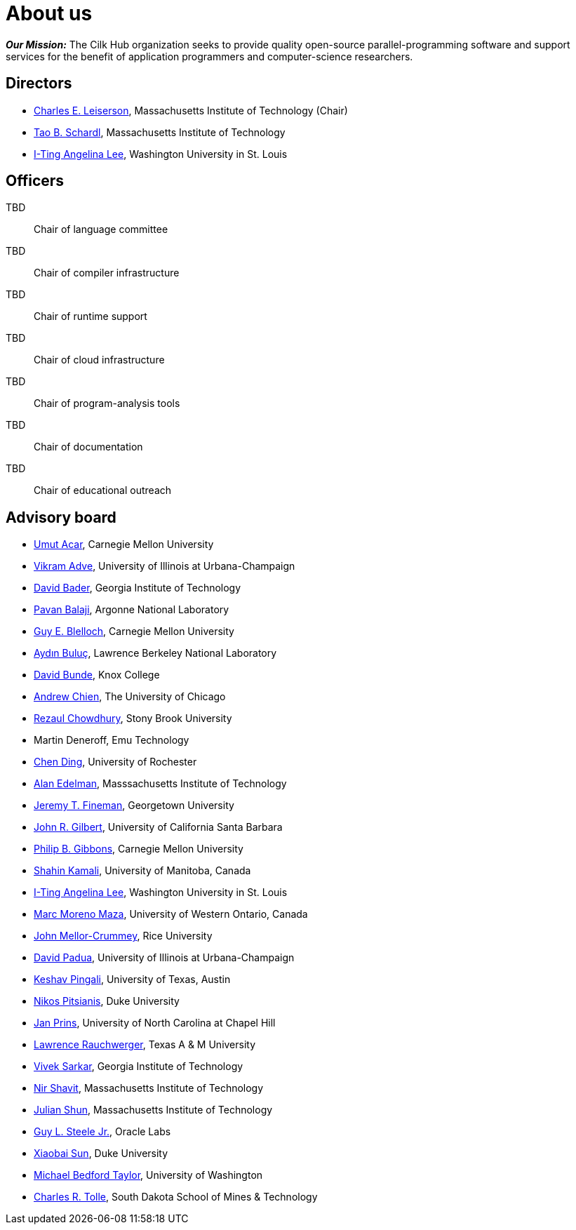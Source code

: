 // -*- mode: adoc -*-
= About us
:page-permalink: /about/
:dotlessi: &#x131;
:ccedilla: &#231;

*_Our Mission:_* The Cilk Hub organization seeks to provide quality
open-source parallel-programming software and support services for the
benefit of application programmers and computer-science researchers.

== Directors

- link:https://people.csail.mit.edu/cel/[Charles E. Leiserson],
  Massachusetts Institute of Technology (Chair)
- link:http://neboat.mit.edu/[Tao B. Schardl], Massachusetts Institute
  of Technology
- link:http://www.cse.wustl.edu/~angelee/[I-Ting Angelina Lee],
  Washington University in St. Louis


== Officers

TBD:: Chair of language committee

TBD:: Chair of compiler infrastructure

TBD:: Chair of runtime support

TBD:: Chair of cloud infrastructure

TBD:: Chair of program-analysis tools

TBD:: Chair of documentation

TBD:: Chair of educational outreach

== Advisory board

- link:http://www.umut-acar.org/[Umut Acar], Carnegie Mellon
  University
- link:http://vikram.cs.illinois.edu/[Vikram Adve], University of
  Illinois at Urbana-Champaign
- link:https://www.cc.gatech.edu/~bader/[David Bader], Georgia
  Institute of Technology 
- link:http://www.mcs.anl.gov/~balaji/[Pavan Balaji], Argonne National
  Laboratory
- link:https://www.cs.cmu.edu/~guyb/[Guy E. Blelloch], Carnegie Mellon
  University
- link:http://crd.lbl.gov/departments/computer-science/PAR/staff/ayd-n-buluc/[Ayd{dotlessi}n
  Bulu{ccedilla}], Lawrence Berkeley National Laboratory
- link:http://faculty.knox.edu/dbunde/[David Bunde], Knox College
- link:http://people.cs.uchicago.edu/~aachien/[Andrew Chien], The
  University of Chicago
- link:http://www3.cs.stonybrook.edu/~rezaul/[Rezaul Chowdhury],
  Stony Brook University
- Martin Deneroff, Emu Technology
- link:http://www.cs.rochester.edu/~cding/[Chen Ding], University of
  Rochester
- link:http://math.mit.edu/~edelman/[Alan Edelman], Masssachusetts
  Institute of Technology
- link:http://people.cs.georgetown.edu/~jfineman/[Jeremy T. Fineman],
  Georgetown University
- link:http://www.cs.ucsb.edu/~gilbert/[John R. Gilbert], University
  of California Santa Barbara
- link:https://www.cs.cmu.edu/~gibbons/[Philip B. Gibbons], Carnegie
  Mellon University
- link:http://www.cs.umanitoba.ca/~kamalis/[Shahin Kamali], University
  of Manitoba, Canada
- link:http://www.cse.wustl.edu/~angelee/[I-Ting Angelina Lee],
  Washington University in St. Louis 
- link:http://www.csd.uwo.ca/~moreno/[Marc Moreno Maza], University of
  Western Ontario, Canada
- link:https://www.cs.rice.edu/~johnmc/[John Mellor-Crummey], Rice
  University
- link:http://polaris.cs.uiuc.edu/~padua/[David Padua], University of
  Illinois at Urbana-Champaign
- link:https://www.cs.utexas.edu/~pingali/[Keshav Pingali], University
  of Texas, Austin
- link:https://users.cs.duke.edu/~nikos/[Nikos Pitsianis], Duke
  University
- link:http://www.cs.unc.edu/~prins/[Jan Prins], University of North
  Carolina at Chapel Hill
- link:https://parasol.tamu.edu/~rwerger/[Lawrence Rauchwerger], Texas
  A & M University
- link:http://gtcomputing2017.cc.gatech.edu/content/vivek-sarkar[Vivek
  Sarkar], Georgia Institute of Technology
- link:https://www.csail.mit.edu/person/nir-shavit[Nir Shavit],
  Massachusetts Institute of Technology
- link:https://people.csail.mit.edu/jshun/[Julian Shun], Massachusetts
  Institute of Technology
- link:https://labs.oracle.com/pls/apex/f?p=labs:bio:0:120[Guy L. Steele
  Jr.], Oracle Labs
- link:http://www.cs.duke.edu/people/faculty/?csid=37[Xiaobai Sun],
  Duke University
- link:http://cseweb.ucsd.edu/~mbtaylor/[Michael Bedford Taylor],
  University of Washington
- link:http://freya.sdsmt.edu/faculty/tolle/[Charles R. Tolle], South
  Dakota School of Mines & Technology

